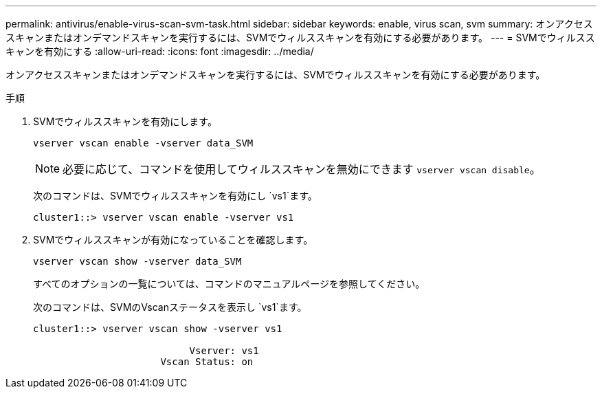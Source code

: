 ---
permalink: antivirus/enable-virus-scan-svm-task.html 
sidebar: sidebar 
keywords: enable, virus scan, svm 
summary: オンアクセススキャンまたはオンデマンドスキャンを実行するには、SVMでウィルススキャンを有効にする必要があります。 
---
= SVMでウィルススキャンを有効にする
:allow-uri-read: 
:icons: font
:imagesdir: ../media/


[role="lead"]
オンアクセススキャンまたはオンデマンドスキャンを実行するには、SVMでウィルススキャンを有効にする必要があります。

.手順
. SVMでウィルススキャンを有効にします。
+
`vserver vscan enable -vserver data_SVM`

+
[NOTE]
====
必要に応じて、コマンドを使用してウィルススキャンを無効にできます `vserver vscan disable`。

====
+
次のコマンドは、SVMでウィルススキャンを有効にし `vs1`ます。

+
[listing]
----
cluster1::> vserver vscan enable -vserver vs1
----
. SVMでウィルススキャンが有効になっていることを確認します。
+
`vserver vscan show -vserver data_SVM`

+
すべてのオプションの一覧については、コマンドのマニュアルページを参照してください。

+
次のコマンドは、SVMのVscanステータスを表示し `vs1`ます。

+
[listing]
----
cluster1::> vserver vscan show -vserver vs1

                           Vserver: vs1
                      Vscan Status: on
----


